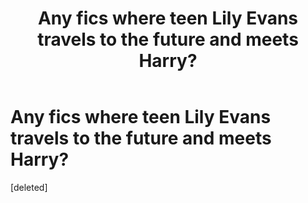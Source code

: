 #+TITLE: Any fics where teen Lily Evans travels to the future and meets Harry?

* Any fics where teen Lily Evans travels to the future and meets Harry?
:PROPERTIES:
:Score: 1
:DateUnix: 1559346049.0
:DateShort: 2019-Jun-01
:FlairText: Request
:END:
[deleted]

